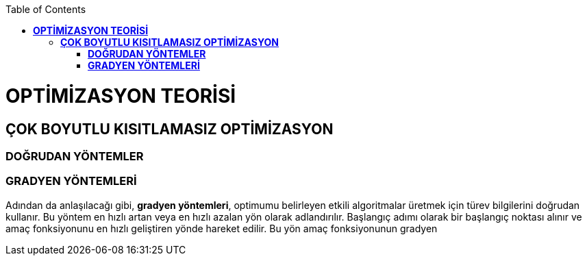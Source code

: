 :toc: macro
toc::[]

= *OPTİMİZASYON TEORİSİ* +
== *ÇOK BOYUTLU KISITLAMASIZ OPTİMİZASYON* +
=== *DOĞRUDAN YÖNTEMLER* +
=== *GRADYEN YÖNTEMLERİ* +
Adından da anlaşılacağı gibi, *gradyen yöntemleri*, optimumu belirleyen etkili algoritmalar üretmek için türev bilgilerini doğrudan kullanır. Bu yöntem en hızlı artan veya en hızlı azalan yön olarak adlandırılır. Başlangıç adımı olarak bir başlangıç noktası alınır ve amaç fonksiyonunu en hızlı geliştiren yönde hareket edilir. Bu yön amaç fonksiyonunun gradyen
